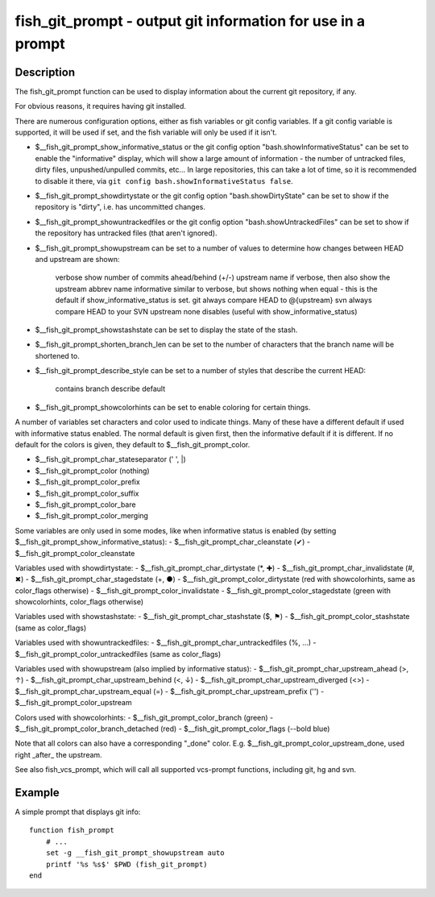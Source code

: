 fish_git_prompt - output git information for use in a prompt
============================================================

Description
-----------

The fish_git_prompt function can be used to display information about the current git repository, if any.

For obvious reasons, it requires having git installed.

There are numerous configuration options, either as fish variables or git config variables. If a git config variable is supported, it will be used if set, and the fish variable will only be used if it isn't.

- $__fish_git_prompt_show_informative_status or the git config option "bash.showInformativeStatus" can be set to enable the "informative" display, which will show a large amount of information - the number of untracked files, dirty files, unpushed/unpulled commits, etc... In large repositories, this can take a lot of time, so it is recommended to disable it there, via ``git config bash.showInformativeStatus false``.

- $__fish_git_prompt_showdirtystate or the git config option "bash.showDirtyState" can be set to show if the repository is "dirty", i.e. has uncommitted changes.

- $__fish_git_prompt_showuntrackedfiles or the git config option "bash.showUntrackedFiles" can be set to show if the repository has untracked files (that aren't ignored).

- $__fish_git_prompt_showupstream can be set to a number of values to determine how changes between HEAD and upstream are shown:

     verbose        show number of commits ahead/behind (+/-) upstream
     name           if verbose, then also show the upstream abbrev name
     informative    similar to verbose, but shows nothing when equal - this is the default if show_informative_status is set.
     git            always compare HEAD to @{upstream}
     svn            always compare HEAD to your SVN upstream
     none           disables (useful with show_informative_status)

- $__fish_git_prompt_showstashstate can be set to display the state of the stash.

- $__fish_git_prompt_shorten_branch_len can be set to the number of characters that the branch name will be shortened to.

- $__fish_git_prompt_describe_style can be set to a number of styles that describe the current HEAD:

     contains
     branch
     describe
     default

- $__fish_git_prompt_showcolorhints can be set to enable coloring for certain things.

A number of variables set characters and color used to indicate things. Many of these have a different default if used with informative status enabled. The normal default is given first, then the informative default if it is different. If no default for the colors is given, they default to $__fish_git_prompt_color.

- $__fish_git_prompt_char_stateseparator (' ', |)
- $__fish_git_prompt_color (nothing)
- $__fish_git_prompt_color_prefix
- $__fish_git_prompt_color_suffix
- $__fish_git_prompt_color_bare
- $__fish_git_prompt_color_merging

Some variables are only used in some modes, like when informative status is enabled (by setting $__fish_git_prompt_show_informative_status):
- $__fish_git_prompt_char_cleanstate (✔)
- $__fish_git_prompt_color_cleanstate

Variables used with showdirtystate:
- $__fish_git_prompt_char_dirtystate (*, ✚)
- $__fish_git_prompt_char_invalidstate (#, ✖)
- $__fish_git_prompt_char_stagedstate (+, ●)
- $__fish_git_prompt_color_dirtystate (red with showcolorhints, same as color_flags otherwise)
- $__fish_git_prompt_color_invalidstate
- $__fish_git_prompt_color_stagedstate (green with showcolorhints, color_flags otherwise)

Variables used with showstashstate:
- $__fish_git_prompt_char_stashstate ($, ⚑)
- $__fish_git_prompt_color_stashstate (same as color_flags)

Variables used with showuntrackedfiles:
- $__fish_git_prompt_char_untrackedfiles (%, …)
- $__fish_git_prompt_color_untrackedfiles (same as color_flags)

Variables used with showupstream (also implied by informative status):
- $__fish_git_prompt_char_upstream_ahead (>, ↑)
- $__fish_git_prompt_char_upstream_behind (<, ↓)
- $__fish_git_prompt_char_upstream_diverged (<>)
- $__fish_git_prompt_char_upstream_equal (=)
- $__fish_git_prompt_char_upstream_prefix ('')
- $__fish_git_prompt_color_upstream

Colors used with showcolorhints:
- $__fish_git_prompt_color_branch (green)
- $__fish_git_prompt_color_branch_detached (red)
- $__fish_git_prompt_color_flags (--bold blue)

Note that all colors can also have a corresponding "_done" color. E.g. $__fish_git_prompt_color_upstream_done, used right _after_ the upstream.

See also fish_vcs_prompt, which will call all supported vcs-prompt functions, including git, hg and svn.

Example
--------

A simple prompt that displays git info::

    function fish_prompt
        # ...
        set -g __fish_git_prompt_showupstream auto
        printf '%s %s$' $PWD (fish_git_prompt)
    end


